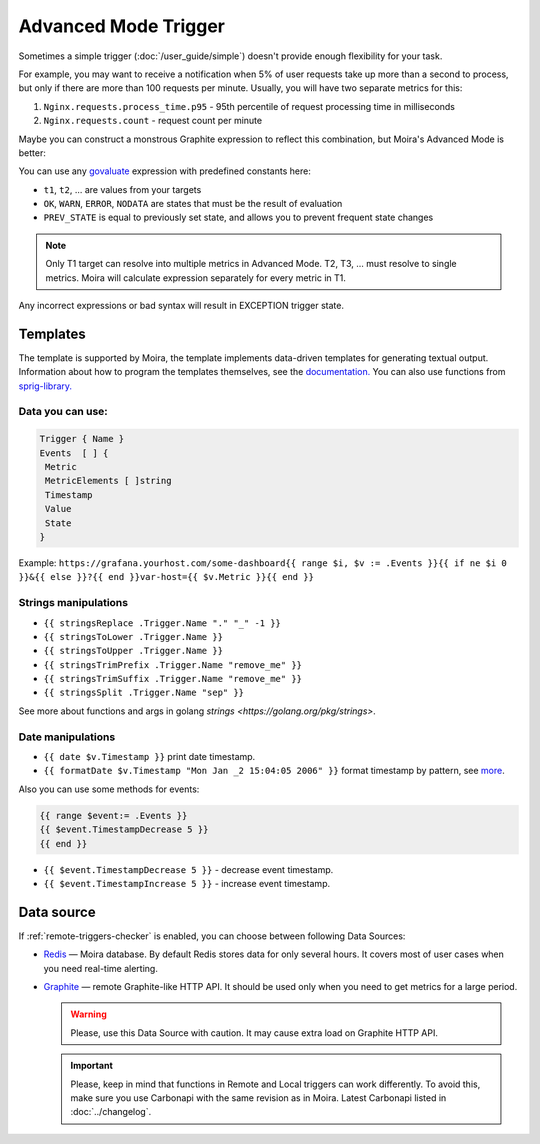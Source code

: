 Advanced Mode Trigger
=====================

.. _govaluate: https://github.com/Knetic/govaluate/blob/master/MANUAL.md
.. _redis: https://redis.io/
.. _graphite: https://github.com/go-graphite/carbonapi

Sometimes a simple trigger (:doc:`/user_guide/simple`)
doesn't provide enough flexibility for your task.

For example, you may want to receive a notification when 5% of user
requests take up more than a second to process, but only if there are
more than 100 requests per minute. Usually, you will have two separate
metrics for this:

1. ``Nginx.requests.process_time.p95`` - 95th percentile
   of request processing time in milliseconds
2. ``Nginx.requests.count`` - request count per minute

Maybe you can construct a monstrous Graphite expression to reflect
this combination, but Moira's Advanced Mode is better:

.. image:: ../_static/advanced.png
   :alt: advanced trigger

You can use any govaluate_ expression with predefined constants here:

- ``t1``, ``t2``, ... are values from your targets
- ``OK``, ``WARN``, ``ERROR``, ``NODATA`` are states that must be
  the result of evaluation
- ``PREV_STATE`` is equal to previously set state, and allows you
  to prevent frequent state changes

.. note:: Only T1 target can resolve into multiple metrics in Advanced Mode. T2, T3, ... must resolve to single metrics.
          Moira will calculate expression separately for every metric in T1.

Any incorrect expressions or bad syntax will result in EXCEPTION trigger state.


Templates
-------------

The template is supported by Moira, the template implements data-driven templates for generating textual output.
Information about how to program the templates themselves, see the `documentation. <https://golang.org/pkg/html/template/>`_
You can also use functions from `sprig-library. <https://pkg.go.dev/github.com/masterminds/sprig#section-readme>`_


Data you can use:
~~~~~~~~~~~~~~~~~

.. code-block:: text

  Trigger { Name }
  Events  [ ] {
   Metric
   MetricElements [ ]string
   Timestamp
   Value
   State
  }

Example:
``https://grafana.yourhost.com/some-dashboard{{ range $i, $v := .Events }}{{ if ne $i 0 }}&{{ else }}?{{ end }}var-host={{ $v.Metric }}{{ end }}``

Strings manipulations
~~~~~~~~~~~~~~~~~~~~~
- ``{{ stringsReplace .Trigger.Name "." "_" -1 }}``
- ``{{ stringsToLower .Trigger.Name }}``
- ``{{ stringsToUpper .Trigger.Name }}``
- ``{{ stringsTrimPrefix .Trigger.Name "remove_me" }}``
- ``{{ stringsTrimSuffix .Trigger.Name "remove_me" }}``
- ``{{ stringsSplit .Trigger.Name "sep" }}``
  

See more about functions and args in golang `strings <https://golang.org/pkg/strings>`.

Date manipulations
~~~~~~~~~~~~~~~~~~
- ``{{ date $v.Timestamp }}`` print date timestamp.
- ``{{ formatDate $v.Timestamp "Mon Jan _2 15:04:05 2006" }}`` format timestamp by pattern, see `more <https://golang.org/pkg/time/#Time.Format>`_.

Also you can use some methods for events:

.. code-block:: text

  {{ range $event:= .Events }}
  {{ $event.TimestampDecrease 5 }}
  {{ end }}

- ``{{ $event.TimestampDecrease 5 }}`` - decrease event timestamp.
- ``{{ $event.TimestampIncrease 5 }}`` - increase event timestamp.


Data source
------------

If :ref:`remote-triggers-checker` is enabled, you can
choose between following Data Sources:

- Redis_ — Moira database. By default Redis stores data for only several hours.
  It covers most of user cases when you need real-time alerting.
- Graphite_ — remote Graphite-like HTTP API. It should be used only when you
  need to get metrics for a large period.

  .. warning:: Please, use this Data Source with caution. It may cause extra load on Graphite HTTP API.

  .. important::

    Please, keep in mind that functions in Remote and Local triggers can work differently.
    To avoid this, make sure you use Carbonapi with the same revision as in Moira. Latest Carbonapi listed in :doc:`../changelog`.
